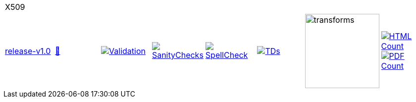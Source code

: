 [cols="1,1,1,1,1,1,1,1"]
|===
8+|X509 
| https://github.com/commoncriteria/X509/tree/release-v1.0[release-v1.0] 
a| https://commoncriteria.github.io/X509/release-v1.0/X509-release.html[📄]
a|[link=https://github.com/commoncriteria/X509/blob/gh-pages/release-v1.0/ValidationReport.txt]
image::https://raw.githubusercontent.com/commoncriteria/X509/gh-pages/release-v1.0/validation.svg[Validation]
a|[link=https://github.com/commoncriteria/X509/blob/gh-pages/release-v1.0/SanityChecksOutput.md]
image::https://raw.githubusercontent.com/commoncriteria/X509/gh-pages/release-v1.0/warnings.svg[SanityChecks]
a|[link=https://github.com/commoncriteria/X509/blob/gh-pages/release-v1.0/SpellCheckReport.txt]
image::https://raw.githubusercontent.com/commoncriteria/X509/gh-pages/release-v1.0/spell-badge.svg[SpellCheck]
a|[link=https://github.com/commoncriteria/X509/blob/gh-pages/release-v1.0/TDValidationReport.txt]
image::https://raw.githubusercontent.com/commoncriteria/X509/gh-pages/release-v1.0/tds.svg[TDs]
a|image::https://raw.githubusercontent.com/commoncriteria/X509/gh-pages/release-v1.0/transforms.svg[transforms,150]
a| [link=https://github.com/commoncriteria/X509/blob/gh-pages/release-v1.0/HTMLs.adoc]
image::https://raw.githubusercontent.com/commoncriteria/X509/gh-pages/release-v1.0/html_count.svg[HTML Count]
[link=https://github.com/commoncriteria/X509/blob/gh-pages/release-v1.0/PDFs.adoc]
image::https://raw.githubusercontent.com/commoncriteria/X509/gh-pages/release-v1.0/pdf_count.svg[PDF Count]
|===
